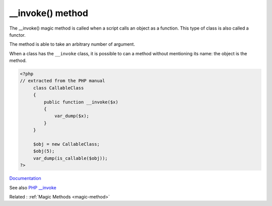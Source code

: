 .. _-__invoke:

__invoke() method
-----------------

The __invoke() magic method is called when a script calls an object as a function. This type of class is also called a functor. 

The method is able to take an arbitrary number of argument. 

When a class has the ``__invoke`` class, it is possible to can a method without mentioning its name: the object is the method.


.. code-block:: php
   
   <?php
   // extracted from the PHP manual
   	class CallableClass
   	{
   	    public function __invoke($x)
   	    {
   	        var_dump($x);
   	    }
   	}
   
   	$obj = new CallableClass;
   	$obj(5);
   	var_dump(is_callable($obj));
   ?>


`Documentation <https://www.php.net/manual/en/language.oop5.magic.php#language.oop5.magic.invoke>`__

See also `PHP __invoke <https://www.phptutorial.net/php-oop/php-__invoke/>`_

Related : :ref:`Magic Methods <magic-method>`
